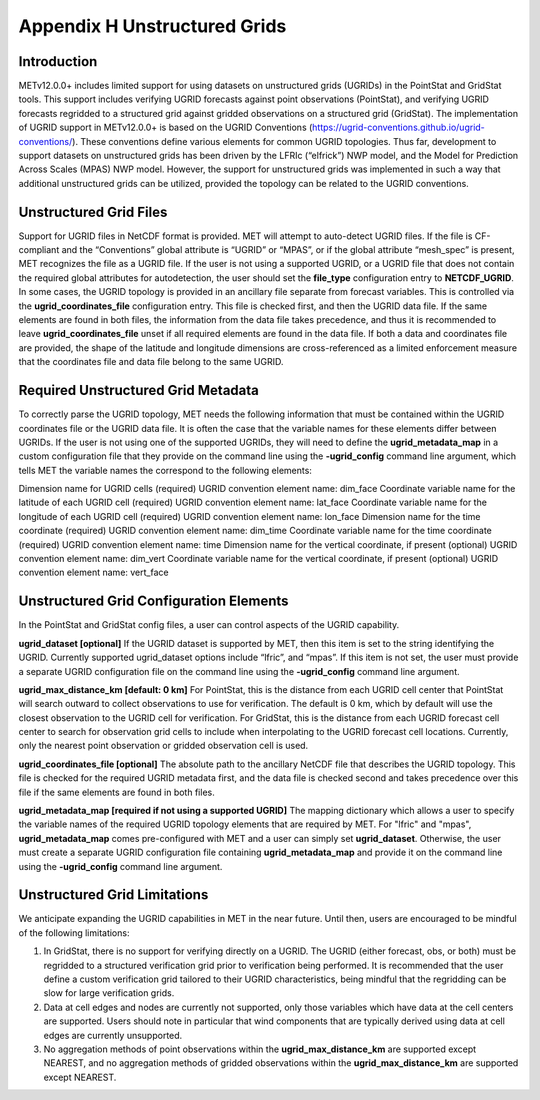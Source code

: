.. _appendixH:

*****************************
Appendix H Unstructured Grids
*****************************

Introduction
============

METv12.0.0+ includes limited support for using datasets on unstructured grids (UGRIDs) in the PointStat and GridStat tools. This support includes verifying UGRID forecasts against point observations (PointStat), and verifying UGRID forecasts regridded to a structured grid against gridded observations on a structured grid (GridStat). The implementation of UGRID support in METv12.0.0+ is based on the UGRID Conventions (https://ugrid-conventions.github.io/ugrid-conventions/). These conventions define various elements for common UGRID topologies. Thus far, development to support datasets on unstructured grids has been driven by the LFRIc (“elfrick”) NWP model, and the Model for Prediction Across Scales (MPAS) NWP model. However, the support for unstructured grids was implemented in such a way that additional unstructured grids can be utilized, provided the topology can be related to the UGRID conventions.

Unstructured Grid Files
=======================

Support for UGRID files in NetCDF format is provided. MET will attempt to auto-detect UGRID files. If the file is CF-compliant and the “Conventions” global attribute is “UGRID” or “MPAS”, or if the global attribute “mesh_spec” is present, MET recognizes the file as a UGRID file. If the user is not using a supported UGRID, or a UGRID file that does not contain the required global attributes for autodetection, the user should set the **file_type** configuration entry to **NETCDF_UGRID**. In some cases, the UGRID topology is provided in an ancillary file separate from forecast variables. This is controlled via the **ugrid_coordinates_file** configuration entry. This file is checked first, and then the UGRID data file. If the same elements are found in both files, the information from the data file takes precedence, and thus it is recommended to leave **ugrid_coordinates_file** unset if all required elements are found in the data file. If both a data and coordinates file are provided, the shape of the latitude and longitude dimensions are cross-referenced as a limited enforcement measure that the coordinates file and data file belong to the same UGRID.

Required Unstructured Grid Metadata
===================================

To correctly parse the UGRID topology, MET needs the following information that must be contained within the UGRID coordinates file or the UGRID data file. It is often the case that the variable names for these elements differ between UGRIDs. If the user is not using one of the supported UGRIDs, they will need to define the **ugrid_metadata_map** in a custom configuration file that they provide on the command line using the **-ugrid_config** command line argument, which tells MET the variable names the correspond to the following elements:

Dimension name for UGRID cells (required)
UGRID convention element name: dim_face
Coordinate variable name for the latitude of each UGRID cell (required)
UGRID convention element name: lat_face
Coordinate variable name for the longitude of each UGRID cell (required)
UGRID convention element name: lon_face
Dimension name for the time coordinate (required)
UGRID convention element name: dim_time
Coordinate variable name for the time coordinate (required)
UGRID convention element name: time
Dimension name for the vertical coordinate, if present (optional)
UGRID convention element name: dim_vert
Coordinate variable name for the vertical coordinate, if present (optional)
UGRID convention element name: vert_face

Unstructured Grid Configuration Elements
========================================

In the PointStat and GridStat config files, a user can control aspects of the UGRID capability.

**ugrid_dataset [optional]**
If the UGRID dataset is supported by MET, then this item is set to the string identifying the UGRID. Currently supported ugrid_dataset options include “lfric”, and “mpas”. If this item is not set, the user must provide a separate UGRID configuration file on the command line using the **-ugrid_config** command line argument.

**ugrid_max_distance_km [default: 0 km]**
For PointStat, this is the distance from each UGRID cell center that PointStat will search outward to collect observations to use for verification. The default is 0 km, which by default will use the closest observation to the UGRID cell for verification. For GridStat, this is the distance from each UGRID forecast cell center to search for observation grid cells to include when interpolating to the UGRID forecast cell locations. Currently, only the nearest point observation or gridded observation cell is used.

**ugrid_coordinates_file [optional]**
The absolute path to the ancillary NetCDF file that describes the UGRID topology. This file is checked for the required UGRID metadata first, and the data file is checked second and takes precedence over this file if the same elements are found in both files.

**ugrid_metadata_map [required if not using a supported UGRID]**
The mapping dictionary which allows a user to specify the variable names of the required UGRID topology elements that are required by MET. For "lfric" and "mpas", **ugrid_metadata_map** comes pre-configured with MET and a user can simply set **ugrid_dataset**. Otherwise, the user must create a separate UGRID configuration file containing **ugrid_metadata_map** and provide it on the command line using the **-ugrid_config** command line argument.

Unstructured Grid Limitations
=============================

We anticipate expanding the UGRID capabilities in MET in the near future. Until then, users are encouraged to be mindful of the following limitations:

1. In GridStat, there is no support for verifying directly on a UGRID. The UGRID (either forecast, obs, or both) must be regridded to a structured verification grid prior to verification being performed. It is recommended that the user define a custom verification grid tailored to their UGRID characteristics, being mindful that the regridding can be slow for large verification grids.

2. Data at cell edges and nodes are currently not supported, only those variables which have data at the cell centers are supported. Users should note in particular that wind components that are typically derived using data at cell edges are currently unsupported.

3. No aggregation methods of point observations within the **ugrid_max_distance_km** are supported except NEAREST, and no aggregation methods of gridded observations within the **ugrid_max_distance_km** are supported except NEAREST.
